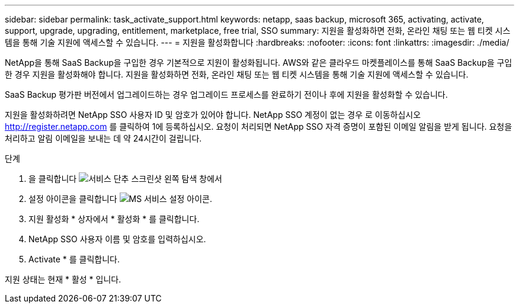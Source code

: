 ---
sidebar: sidebar 
permalink: task_activate_support.html 
keywords: netapp, saas backup, microsoft 365, activating, activate, support, upgrade, upgrading, entitlement, marketplace, free trial, SSO 
summary: 지원을 활성화하면 전화, 온라인 채팅 또는 웹 티켓 시스템을 통해 기술 지원에 액세스할 수 있습니다. 
---
= 지원을 활성화합니다
:hardbreaks:
:nofooter: 
:icons: font
:linkattrs: 
:imagesdir: ./media/


[role="lead"]
NetApp을 통해 SaaS Backup을 구입한 경우 기본적으로 지원이 활성화됩니다. AWS와 같은 클라우드 마켓플레이스를 통해 SaaS Backup을 구입한 경우 지원을 활성화해야 합니다. 지원을 활성화하면 전화, 온라인 채팅 또는 웹 티켓 시스템을 통해 기술 지원에 액세스할 수 있습니다.

SaaS Backup 평가판 버전에서 업그레이드하는 경우 업그레이드 프로세스를 완료하기 전이나 후에 지원을 활성화할 수 있습니다.

지원을 활성화하려면 NetApp SSO 사용자 ID 및 암호가 있어야 합니다. NetApp SSO 계정이 없는 경우 로 이동하십시오 http://register.netapp.com[] 를 클릭하여 1에 등록하십시오. 요청이 처리되면 NetApp SSO 자격 증명이 포함된 이메일 알림을 받게 됩니다. 요청을 처리하고 알림 이메일을 보내는 데 약 24시간이 걸립니다.

.단계
. 을 클릭합니다 image:services.gif["서비스 단추 스크린샷"] 왼쪽 탐색 창에서
. 설정 아이콘을 클릭합니다 image:configure_icon.gif["MS 서비스 설정 아이콘"].
. 지원 활성화 * 상자에서 * 활성화 * 를 클릭합니다.
. NetApp SSO 사용자 이름 및 암호를 입력하십시오.
. Activate * 를 클릭합니다.


지원 상태는 현재 * 활성 * 입니다.
